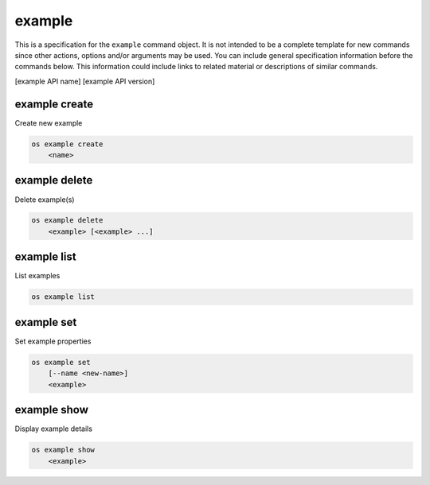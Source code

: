 =======
example
=======

This is a specification for the ``example`` command object. It is not intended
to be a complete template for new commands since other actions, options
and/or arguments may be used. You can include general specification information
before the commands below. This information could include links to related material
or descriptions of similar commands.

[example API name] [example API version]

example create
--------------

Create new example

.. program:: example create
.. code:: bash

    os example create
        <name>

.. describe:: <name>

    New example name

example delete
--------------

Delete example(s)

.. program:: example delete
.. code:: bash

    os example delete
        <example> [<example> ...]

.. describe:: <example>

    Example to delete (name or ID)

example list
------------

List examples

.. program:: example list
.. code:: bash

    os example list

example set
-----------

Set example properties

.. program:: example set
.. code:: bash

    os example set
        [--name <new-name>]
        <example>

.. option:: --name <new-name>

    New example name

.. describe:: <example>

    Example to modify (name or ID)

example show
------------

Display example details

.. program:: example show
.. code:: bash

    os example show
        <example>

.. describe:: <example>

    Example to display (name or ID)
